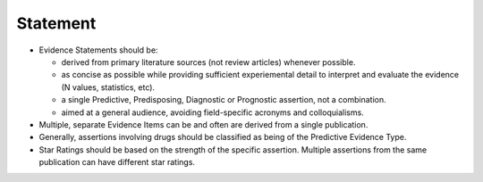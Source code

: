 Statement
=========

- Evidence Statements should be:

  - derived from primary literature sources (not review articles) whenever possible.
  - as concise as possible while providing sufficient experiemental detail to interpret and evaluate the evidence (N values, statistics, etc).
  - a single Predictive, Predisposing, Diagnostic or Prognostic assertion, not a combination.
  - aimed at a general audience, avoiding field-specific acronyms and colloquialisms.

- Multiple, separate Evidence Items can be and often are derived from a single publication.
- Generally, assertions involving drugs should be classified as being of the Predictive Evidence Type.
- Star Ratings should be based on the strength of the specific assertion. Multiple assertions from the same publication can have different star ratings.

